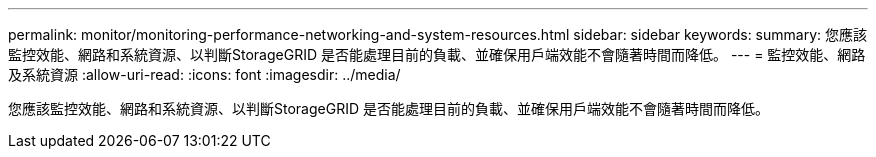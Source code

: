 ---
permalink: monitor/monitoring-performance-networking-and-system-resources.html 
sidebar: sidebar 
keywords:  
summary: 您應該監控效能、網路和系統資源、以判斷StorageGRID 是否能處理目前的負載、並確保用戶端效能不會隨著時間而降低。 
---
= 監控效能、網路及系統資源
:allow-uri-read: 
:icons: font
:imagesdir: ../media/


[role="lead"]
您應該監控效能、網路和系統資源、以判斷StorageGRID 是否能處理目前的負載、並確保用戶端效能不會隨著時間而降低。
